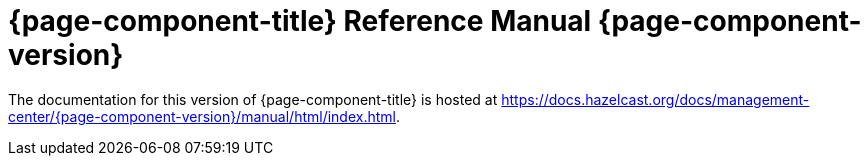 = {page-component-title} Reference Manual {page-component-version}

The documentation for this version of {page-component-title} is hosted at https://docs.hazelcast.org/docs/management-center/{page-component-version}/manual/html/index.html.